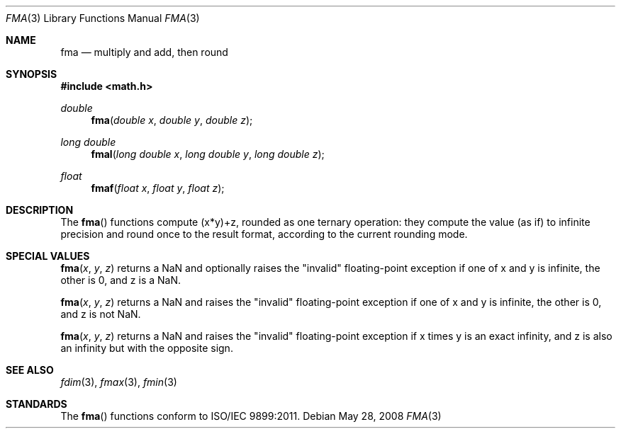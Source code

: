 .\" Copyright (c) 1985, 1991 The Regents of the University of California.
.\" All rights reserved.
.\"
.\" Redistribution and use in source and binary forms, with or without
.\" modification, are permitted provided that the following conditions
.\" are met:
.\" 1. Redistributions of source code must retain the above copyright
.\"    notice, this list of conditions and the following disclaimer.
.\" 2. Redistributions in binary form must reproduce the above copyright
.\"    notice, this list of conditions and the following disclaimer in the
.\"    documentation and/or other materials provided with the distribution.
.\" 3. All advertising materials mentioning features or use of this software
.\"    must display the following acknowledgement:
.\"	This product includes software developed by the University of
.\"	California, Berkeley and its contributors.
.\" 4. Neither the name of the University nor the names of its contributors
.\"    may be used to endorse or promote products derived from this software
.\"    without specific prior written permission.
.\"
.\" THIS SOFTWARE IS PROVIDED BY THE REGENTS AND CONTRIBUTORS ``AS IS'' AND
.\" ANY EXPRESS OR IMPLIED WARRANTIES, INCLUDING, BUT NOT LIMITED TO, THE
.\" IMPLIED WARRANTIES OF MERCHANTABILITY AND FITNESS FOR A PARTICULAR PURPOSE
.\" ARE DISCLAIMED.  IN NO EVENT SHALL THE REGENTS OR CONTRIBUTORS BE LIABLE
.\" FOR ANY DIRECT, INDIRECT, INCIDENTAL, SPECIAL, EXEMPLARY, OR CONSEQUENTIAL
.\" DAMAGES (INCLUDING, BUT NOT LIMITED TO, PROCUREMENT OF SUBSTITUTE GOODS
.\" OR SERVICES; LOSS OF USE, DATA, OR PROFITS; OR BUSINESS INTERRUPTION)
.\" HOWEVER CAUSED AND ON ANY THEORY OF LIABILITY, WHETHER IN CONTRACT, STRICT
.\" LIABILITY, OR TORT (INCLUDING NEGLIGENCE OR OTHERWISE) ARISING IN ANY WAY
.\" OUT OF THE USE OF THIS SOFTWARE, EVEN IF ADVISED OF THE POSSIBILITY OF
.\" SUCH DAMAGE.
.\"
.\"     from: @(#)floor.3	6.5 (Berkeley) 4/19/91
.\"	$Id: fma.3,v 1.4 2004/12/20 21:35:45 scp Exp $
.\"
.Dd May 28, 2008
.Dt FMA 3
.Os
.Sh NAME
.Nm fma
.Nd multiply and add, then round
.Sh SYNOPSIS
.Fd #include <math.h>
.Ft double
.Fn fma "double x" "double y" "double z"
.Ft long double
.Fn fmal "long double x" "long double y" "long double z"
.Ft float
.Fn fmaf "float x" "float y" "float z"
.Sh DESCRIPTION
The
.Fn fma
functions compute (x*y)+z, rounded as one ternary operation: 
they compute the value (as if) to infinite precision and round once 
to the result format, according to the current rounding mode.
.Sh SPECIAL VALUES
.Fn fma "x" "y" "z"
returns a NaN and optionally raises the "invalid" floating-point
exception if one of x and y is infinite, the other is 0, and z is
a NaN.
.Pp
.Fn fma "x" "y" "z"
returns a NaN and raises the "invalid" floating-point
exception if one of x and y is infinite, the other is 0, and z is
not NaN.
.Pp
.Fn fma "x" "y" "z"
returns a NaN and raises the "invalid" floating-point
exception if x times y is an exact infinity, and z is also
an infinity but with the opposite sign.
.Sh SEE ALSO
.Xr fdim 3 ,
.Xr fmax 3 ,
.Xr fmin 3
.Sh STANDARDS
The
.Fn fma
functions conform to ISO/IEC 9899:2011.
